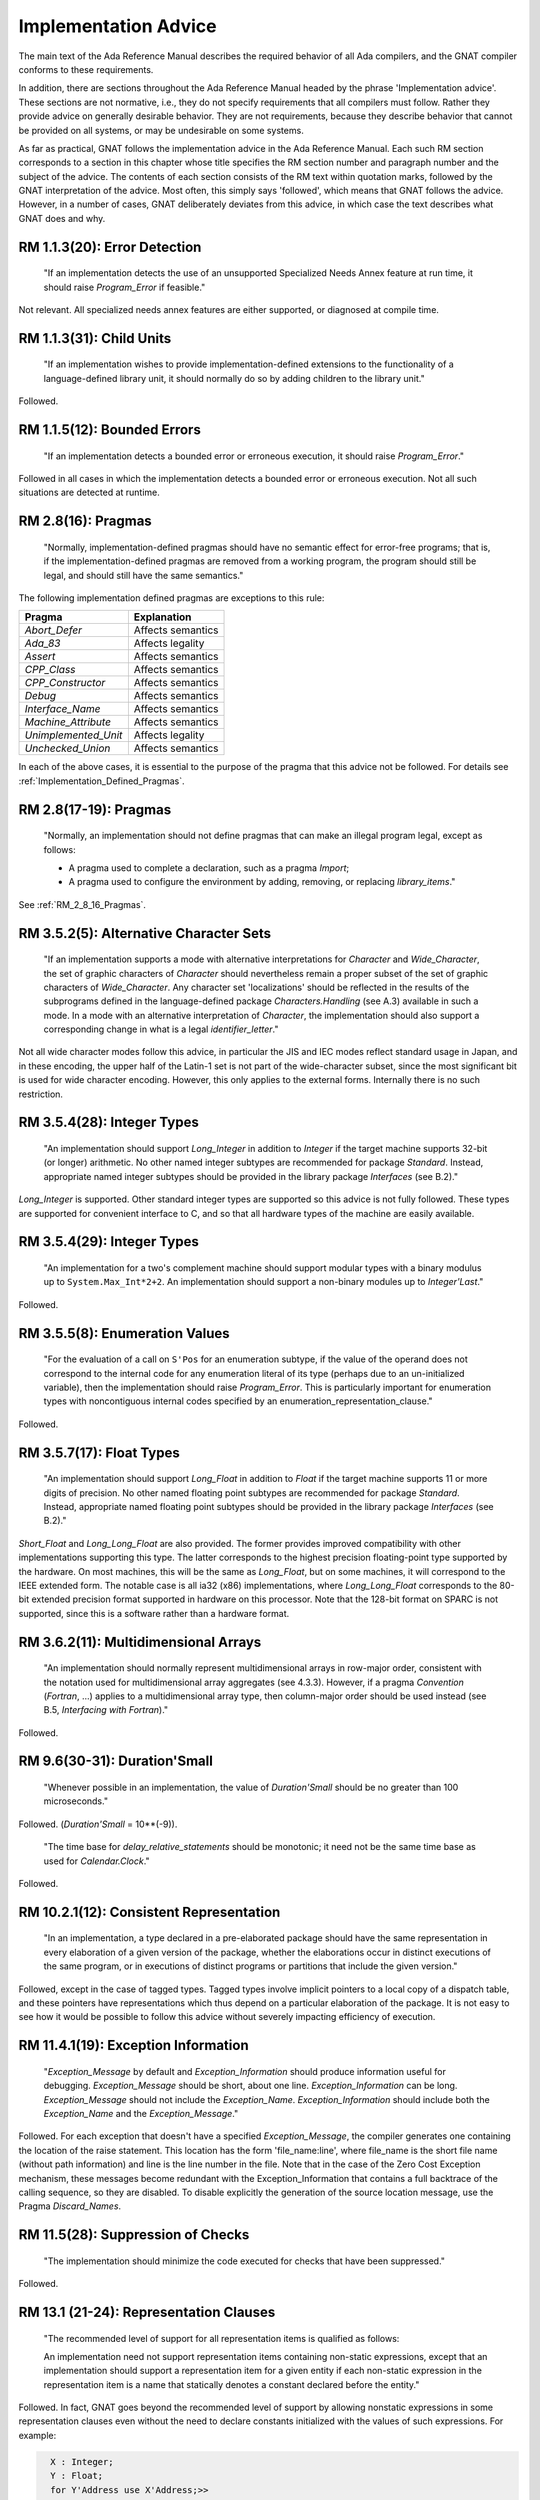 .. _Implementation_Advice:

*********************
Implementation Advice
*********************

The main text of the Ada Reference Manual describes the required
behavior of all Ada compilers, and the GNAT compiler conforms to
these requirements.

In addition, there are sections throughout the Ada Reference Manual headed
by the phrase 'Implementation advice'.  These sections are not normative,
i.e., they do not specify requirements that all compilers must
follow.  Rather they provide advice on generally desirable behavior.
They are not requirements, because they describe behavior that cannot
be provided on all systems, or may be undesirable on some systems.

As far as practical, GNAT follows the implementation advice in
the Ada Reference Manual.  Each such RM section corresponds to a section
in this chapter whose title specifies the
RM section number and paragraph number and the subject of
the advice.  The contents of each section consists of the RM text within
quotation marks,
followed by the GNAT interpretation of the advice.  Most often, this simply says
'followed', which means that GNAT follows the advice.  However, in a
number of cases, GNAT deliberately deviates from this advice, in which
case the text describes what GNAT does and why.

.. index:: Error detection

RM 1.1.3(20): Error Detection
=============================

  "If an implementation detects the use of an unsupported Specialized Needs
  Annex feature at run time, it should raise `Program_Error` if
  feasible."

Not relevant.  All specialized needs annex features are either supported,
or diagnosed at compile time.

.. index:: Child Units

RM 1.1.3(31): Child Units
=========================


  "If an implementation wishes to provide implementation-defined
  extensions to the functionality of a language-defined library unit, it
  should normally do so by adding children to the library unit."

Followed.

.. index:: Bounded errors

RM 1.1.5(12): Bounded Errors
============================

  "If an implementation detects a bounded error or erroneous
  execution, it should raise `Program_Error`."

Followed in all cases in which the implementation detects a bounded
error or erroneous execution.  Not all such situations are detected at
runtime.

.. index:: Pragmas

.. _RM_2_8_16_Pragmas:

RM 2.8(16): Pragmas
===================

  "Normally, implementation-defined pragmas should have no semantic effect
  for error-free programs; that is, if the implementation-defined pragmas
  are removed from a working program, the program should still be legal,
  and should still have the same semantics."

The following implementation defined pragmas are exceptions to this
rule:

+--------------------+-------------------+
| Pragma             | Explanation       |
+====================+===================+
| *Abort_Defer*      | Affects semantics |
+--------------------+-------------------+
|*Ada_83*            | Affects legality  |
+--------------------+-------------------+
|*Assert*            | Affects semantics |
+--------------------+-------------------+
|*CPP_Class*         | Affects semantics |
+--------------------+-------------------+
|*CPP_Constructor*   | Affects semantics |
+--------------------+-------------------+
|*Debug*             | Affects semantics |
+--------------------+-------------------+
|*Interface_Name*    | Affects semantics |
+--------------------+-------------------+
|*Machine_Attribute* | Affects semantics |
+--------------------+-------------------+
|*Unimplemented_Unit*| Affects legality  |
+--------------------+-------------------+
|*Unchecked_Union*   | Affects semantics |
+--------------------+-------------------+

In each of the above cases, it is essential to the purpose of the pragma
that this advice not be followed.  For details see
:ref:`Implementation_Defined_Pragmas`.

RM 2.8(17-19): Pragmas
======================

  "Normally, an implementation should not define pragmas that can
  make an illegal program legal, except as follows:

  * A pragma used to complete a declaration, such as a pragma `Import`;

  * A pragma used to configure the environment by adding, removing, or
    replacing `library_items`."

See :ref:`RM_2_8_16_Pragmas`.

.. index:: Character Sets

.. index:: Alternative Character Sets

RM 3.5.2(5): Alternative Character Sets
=======================================

  "If an implementation supports a mode with alternative interpretations
  for `Character` and `Wide_Character`, the set of graphic
  characters of `Character` should nevertheless remain a proper
  subset of the set of graphic characters of `Wide_Character`.  Any
  character set 'localizations' should be reflected in the results of
  the subprograms defined in the language-defined package
  `Characters.Handling` (see A.3) available in such a mode.  In a mode with
  an alternative interpretation of `Character`, the implementation should
  also support a corresponding change in what is a legal
  `identifier_letter`."

Not all wide character modes follow this advice, in particular the JIS
and IEC modes reflect standard usage in Japan, and in these encoding,
the upper half of the Latin-1 set is not part of the wide-character
subset, since the most significant bit is used for wide character
encoding.  However, this only applies to the external forms.  Internally
there is no such restriction.

.. index:: Integer types

RM 3.5.4(28): Integer Types
===========================

  "An implementation should support `Long_Integer` in addition to
  `Integer` if the target machine supports 32-bit (or longer)
  arithmetic.  No other named integer subtypes are recommended for package
  `Standard`.  Instead, appropriate named integer subtypes should be
  provided in the library package `Interfaces` (see B.2)."

`Long_Integer` is supported.  Other standard integer types are supported
so this advice is not fully followed.  These types
are supported for convenient interface to C, and so that all hardware
types of the machine are easily available.

RM 3.5.4(29): Integer Types
===========================

  "An implementation for a two's complement machine should support
  modular types with a binary modulus up to ``System.Max_Int*2+2``.  An
  implementation should support a non-binary modules up to `Integer'Last`."

Followed.

.. index:: Enumeration values

RM 3.5.5(8): Enumeration Values
===============================

  "For the evaluation of a call on ``S'Pos`` for an enumeration
  subtype, if the value of the operand does not correspond to the internal
  code for any enumeration literal of its type (perhaps due to an
  un-initialized variable), then the implementation should raise
  `Program_Error`.  This is particularly important for enumeration
  types with noncontiguous internal codes specified by an
  enumeration_representation_clause."

Followed.

.. index:: Float types

RM 3.5.7(17): Float Types
=========================

  "An implementation should support `Long_Float` in addition to
  `Float` if the target machine supports 11 or more digits of
  precision.  No other named floating point subtypes are recommended for
  package `Standard`.  Instead, appropriate named floating point subtypes
  should be provided in the library package `Interfaces` (see B.2)."

`Short_Float` and `Long_Long_Float` are also provided.  The
former provides improved compatibility with other implementations
supporting this type.  The latter corresponds to the highest precision
floating-point type supported by the hardware.  On most machines, this
will be the same as `Long_Float`, but on some machines, it will
correspond to the IEEE extended form.  The notable case is all ia32
(x86) implementations, where `Long_Long_Float` corresponds to
the 80-bit extended precision format supported in hardware on this
processor.  Note that the 128-bit format on SPARC is not supported,
since this is a software rather than a hardware format.

.. index:: Multidimensional arrays

.. index:: Arrays, multidimensional

RM 3.6.2(11): Multidimensional Arrays
=====================================

  "An implementation should normally represent multidimensional arrays in
  row-major order, consistent with the notation used for multidimensional
  array aggregates (see 4.3.3).  However, if a pragma `Convention`
  (`Fortran`, ...) applies to a multidimensional array type, then
  column-major order should be used instead (see B.5, `Interfacing with Fortran`)."

Followed.

.. index:: Duration'Small

RM 9.6(30-31): Duration'Small
=============================

  "Whenever possible in an implementation, the value of `Duration'Small`
  should be no greater than 100 microseconds."

Followed.  (`Duration'Small` = 10**(-9)).

  "The time base for `delay_relative_statements` should be monotonic;
  it need not be the same time base as used for `Calendar.Clock`."

Followed.

RM 10.2.1(12): Consistent Representation
========================================

  "In an implementation, a type declared in a pre-elaborated package should
  have the same representation in every elaboration of a given version of
  the package, whether the elaborations occur in distinct executions of
  the same program, or in executions of distinct programs or partitions
  that include the given version."

Followed, except in the case of tagged types.  Tagged types involve
implicit pointers to a local copy of a dispatch table, and these pointers
have representations which thus depend on a particular elaboration of the
package.  It is not easy to see how it would be possible to follow this
advice without severely impacting efficiency of execution.

.. index:: Exception information

RM 11.4.1(19): Exception Information
====================================

  "`Exception_Message` by default and `Exception_Information`
  should produce information useful for
  debugging.  `Exception_Message` should be short, about one
  line.  `Exception_Information` can be long.  `Exception_Message`
  should not include the
  `Exception_Name`.  `Exception_Information` should include both
  the `Exception_Name` and the `Exception_Message`."

Followed.  For each exception that doesn't have a specified
`Exception_Message`, the compiler generates one containing the location
of the raise statement.  This location has the form 'file_name:line', where
file_name is the short file name (without path information) and line is the line
number in the file.  Note that in the case of the Zero Cost Exception
mechanism, these messages become redundant with the Exception_Information that
contains a full backtrace of the calling sequence, so they are disabled.
To disable explicitly the generation of the source location message, use the
Pragma `Discard_Names`.

.. index:: Suppression of checks

.. index:: Checks, suppression of

RM 11.5(28): Suppression of Checks
==================================

  "The implementation should minimize the code executed for checks that
  have been suppressed."

Followed.

.. index:: Representation clauses

RM 13.1 (21-24): Representation Clauses
=======================================

  "The recommended level of support for all representation items is
  qualified as follows:

  An implementation need not support representation items containing
  non-static expressions, except that an implementation should support a
  representation item for a given entity if each non-static expression in
  the representation item is a name that statically denotes a constant
  declared before the entity."

Followed.  In fact, GNAT goes beyond the recommended level of support
by allowing nonstatic expressions in some representation clauses even
without the need to declare constants initialized with the values of
such expressions.
For example:

.. code-block:: ada

    X : Integer;
    Y : Float;
    for Y'Address use X'Address;>>


  "An implementation need not support a specification for the `Size`
  for a given composite subtype, nor the size or storage place for an
  object (including a component) of a given composite subtype, unless the
  constraints on the subtype and its composite subcomponents (if any) are
  all static constraints."

Followed.  Size Clauses are not permitted on non-static components, as
described above.


  "An aliased component, or a component whose type is by-reference, should
  always be allocated at an addressable location."

Followed.

.. index:: Packed types

RM 13.2(6-8): Packed Types
==========================

  "If a type is packed, then the implementation should try to minimize
  storage allocated to objects of the type, possibly at the expense of
  speed of accessing components, subject to reasonable complexity in
  addressing calculations.

  The recommended level of support pragma `Pack` is:

  For a packed record type, the components should be packed as tightly as
  possible subject to the Sizes of the component subtypes, and subject to
  any `record_representation_clause` that applies to the type; the
  implementation may, but need not, reorder components or cross aligned
  word boundaries to improve the packing.  A component whose `Size` is
  greater than the word size may be allocated an integral number of words."

Followed.  Tight packing of arrays is supported for all component sizes
up to 64-bits. If the array component size is 1 (that is to say, if
the component is a boolean type or an enumeration type with two values)
then values of the type are implicitly initialized to zero. This
happens both for objects of the packed type, and for objects that have a
subcomponent of the packed type.


  "An implementation should support Address clauses for imported
  subprograms."

Followed.

.. index:: Address clauses

RM 13.3(14-19): Address Clauses
===============================

  "For an array `X`, ``X'Address`` should point at the first
  component of the array, and not at the array bounds."

Followed.

  "The recommended level of support for the `Address` attribute is:

  ``X'Address`` should produce a useful result if `X` is an
  object that is aliased or of a by-reference type, or is an entity whose
  `Address` has been specified."

Followed.  A valid address will be produced even if none of those
conditions have been met.  If necessary, the object is forced into
memory to ensure the address is valid.

  "An implementation should support `Address` clauses for imported
  subprograms."

Followed.

  "Objects (including subcomponents) that are aliased or of a by-reference
  type should be allocated on storage element boundaries."

Followed.

  "If the `Address` of an object is specified, or it is imported or exported,
  then the implementation should not perform optimizations based on
  assumptions of no aliases."

Followed.

.. index:: Alignment clauses

RM 13.3(29-35): Alignment Clauses
=================================

  "The recommended level of support for the `Alignment` attribute for
  subtypes is:

  An implementation should support specified Alignments that are factors
  and multiples of the number of storage elements per word, subject to the
  following:"

Followed.

  "An implementation need not support specified Alignments for
  combinations of Sizes and Alignments that cannot be easily
  loaded and stored by available machine instructions."

Followed.

  "An implementation need not support specified Alignments that are
  greater than the maximum `Alignment` the implementation ever returns by
  default."

Followed.

  "The recommended level of support for the `Alignment` attribute for
  objects is:

  Same as above, for subtypes, but in addition:"

Followed.

  "For stand-alone library-level objects of statically constrained
  subtypes, the implementation should support all alignments
  supported by the target linker.  For example, page alignment is likely to
  be supported for such objects, but not for subtypes."

Followed.

.. index:: Size clauses

RM 13.3(42-43): Size Clauses
============================

  "The recommended level of support for the `Size` attribute of
  objects is:

  A `Size` clause should be supported for an object if the specified
  `Size` is at least as large as its subtype's `Size`, and
  corresponds to a size in storage elements that is a multiple of the
  object's `Alignment` (if the `Alignment` is nonzero)."

Followed.

RM 13.3(50-56): Size Clauses
============================

  "If the `Size` of a subtype is specified, and allows for efficient
  independent addressability (see 9.10) on the target architecture, then
  the `Size` of the following objects of the subtype should equal the
  `Size` of the subtype:

  Aliased objects (including components)."

Followed.

  "`Size` clause on a composite subtype should not affect the
  internal layout of components."

Followed. But note that this can be overridden by use of the implementation
pragma Implicit_Packing in the case of packed arrays.

  "The recommended level of support for the `Size` attribute of subtypes is:

  The `Size` (if not specified) of a static discrete or fixed point
  subtype should be the number of bits needed to represent each value
  belonging to the subtype using an unbiased representation, leaving space
  for a sign bit only if the subtype contains negative values.  If such a
  subtype is a first subtype, then an implementation should support a
  specified `Size` for it that reflects this representation."

Followed.

  "For a subtype implemented with levels of indirection, the `Size`
  should include the size of the pointers, but not the size of what they
  point at."

Followed.

.. index:: Component_Size clauses

RM 13.3(71-73): Component Size Clauses
======================================

  "The recommended level of support for the `Component_Size`
  attribute is:

  An implementation need not support specified `Component_Sizes` that are
  less than the `Size` of the component subtype."

Followed.

  "An implementation should support specified Component_Sizes that
  are factors and multiples of the word size.  For such
  Component_Sizes, the array should contain no gaps between
  components.  For other Component_Sizes (if supported), the array
  should contain no gaps between components when packing is also
  specified; the implementation should forbid this combination in cases
  where it cannot support a no-gaps representation."

Followed.

.. index:: Enumeration representation clauses

.. index:: Representation clauses, enumeration

RM 13.4(9-10): Enumeration Representation Clauses
=================================================

  "The recommended level of support for enumeration representation clauses
  is:

  An implementation need not support enumeration representation clauses
  for boolean types, but should at minimum support the internal codes in
  the range `System.Min_Int .. System.Max_Int`."

Followed.

.. index:: Record representation clauses

.. index:: Representation clauses, records

RM 13.5.1(17-22): Record Representation Clauses
===============================================

  "The recommended level of support for
  `record_representation_clauses` is:

  An implementation should support storage places that can be extracted
  with a load, mask, shift sequence of machine code, and set with a load,
  shift, mask, store sequence, given the available machine instructions
  and run-time model."

Followed.

  "A storage place should be supported if its size is equal to the
  `Size` of the component subtype, and it starts and ends on a
  boundary that obeys the `Alignment` of the component subtype."

Followed.

  "If the default bit ordering applies to the declaration of a given type,
  then for a component whose subtype's `Size` is less than the word
  size, any storage place that does not cross an aligned word boundary
  should be supported."

Followed.

  "An implementation may reserve a storage place for the tag field of a
  tagged type, and disallow other components from overlapping that place."

Followed.  The storage place for the tag field is the beginning of the tagged
record, and its size is Address'Size.  GNAT will reject an explicit component
clause for the tag field.

  "An implementation need not support a `component_clause` for a
  component of an extension part if the storage place is not after the
  storage places of all components of the parent type, whether or not
  those storage places had been specified."

Followed.  The above advice on record representation clauses is followed,
and all mentioned features are implemented.

.. index:: Storage place attributes

RM 13.5.2(5): Storage Place Attributes
======================================

  "If a component is represented using some form of pointer (such as an
  offset) to the actual data of the component, and this data is contiguous
  with the rest of the object, then the storage place attributes should
  reflect the place of the actual data, not the pointer.  If a component is
  allocated discontinuously from the rest of the object, then a warning
  should be generated upon reference to one of its storage place
  attributes."

Followed.  There are no such components in GNAT.

.. index:: Bit ordering

RM 13.5.3(7-8): Bit Ordering
============================

  "The recommended level of support for the non-default bit ordering is:

  If `Word_Size` = `Storage_Unit`, then the implementation
  should support the non-default bit ordering in addition to the default
  bit ordering."

Followed.  Word size does not equal storage size in this implementation.
Thus non-default bit ordering is not supported.

.. index:: Address, as private type

RM 13.7(37): Address as Private
===============================

  "`Address` should be of a private type."

Followed.

.. index:: Operations, on `Address`

.. index:: Address, operations of

RM 13.7.1(16): Address Operations
=================================

  "Operations in `System` and its children should reflect the target
  environment semantics as closely as is reasonable.  For example, on most
  machines, it makes sense for address arithmetic to 'wrap around'.
  Operations that do not make sense should raise `Program_Error`."

Followed.  Address arithmetic is modular arithmetic that wraps around.  No
operation raises `Program_Error`, since all operations make sense.

.. index:: Unchecked conversion

RM 13.9(14-17): Unchecked Conversion
====================================

  "The `Size` of an array object should not include its bounds; hence,
  the bounds should not be part of the converted data."

Followed.

  "The implementation should not generate unnecessary run-time checks to
  ensure that the representation of `S` is a representation of the
  target type.  It should take advantage of the permission to return by
  reference when possible.  Restrictions on unchecked conversions should be
  avoided unless required by the target environment."

Followed.  There are no restrictions on unchecked conversion.  A warning is
generated if the source and target types do not have the same size since
the semantics in this case may be target dependent.

  "The recommended level of support for unchecked conversions is:

  Unchecked conversions should be supported and should be reversible in
  the cases where this clause defines the result.  To enable meaningful use
  of unchecked conversion, a contiguous representation should be used for
  elementary subtypes, for statically constrained array subtypes whose
  component subtype is one of the subtypes described in this paragraph,
  and for record subtypes without discriminants whose component subtypes
  are described in this paragraph."

Followed.

.. index:: Heap usage, implicit

RM 13.11(23-25): Implicit Heap Usage
====================================

  "An implementation should document any cases in which it dynamically
  allocates heap storage for a purpose other than the evaluation of an
  allocator."

Followed, the only other points at which heap storage is dynamically
allocated are as follows:

*
  At initial elaboration time, to allocate dynamically sized global
  objects.

*
  To allocate space for a task when a task is created.

*
  To extend the secondary stack dynamically when needed.  The secondary
  stack is used for returning variable length results.

..

  "A default (implementation-provided) storage pool for an
  access-to-constant type should not have overhead to support deallocation of
  individual objects."

Followed.

  "A storage pool for an anonymous access type should be created at the
  point of an allocator for the type, and be reclaimed when the designated
  object becomes inaccessible."

Followed.

.. index:: Unchecked deallocation

RM 13.11.2(17): Unchecked Deallocation
======================================

  "For a standard storage pool, `Free` should actually reclaim the
  storage."

Followed.

.. index:: Stream oriented attributes

RM 13.13.2(17): Stream Oriented Attributes
==========================================

  "If a stream element is the same size as a storage element, then the
  normal in-memory representation should be used by `Read` and
  `Write` for scalar objects.  Otherwise, `Read` and `Write`
  should use the smallest number of stream elements needed to represent
  all values in the base range of the scalar type."

Followed.  By default, GNAT uses the interpretation suggested by AI-195,
which specifies using the size of the first subtype.
However, such an implementation is based on direct binary
representations and is therefore target- and endianness-dependent.
To address this issue, GNAT also supplies an alternate implementation
of the stream attributes `Read` and `Write`,
which uses the target-independent XDR standard representation
for scalar types.

.. index:: XDR representation

.. index:: Read attribute

.. index:: Write attribute

.. index:: Stream oriented attributes

The XDR implementation is provided as an alternative body of the
`System.Stream_Attributes` package, in the file
:file:`s-stratt-xdr.adb` in the GNAT library.
There is no :file:`s-stratt-xdr.ads` file.
In order to install the XDR implementation, do the following:

* Replace the default implementation of the
  `System.Stream_Attributes` package with the XDR implementation.
  For example on a Unix platform issue the commands:

  .. code-block:: sh

    $ mv s-stratt.adb s-stratt-default.adb
    $ mv s-stratt-xdr.adb s-stratt.adb


*
  Rebuild the GNAT run-time library as documented in
  the `GNAT and Libraries` section of the :title:`GNAT User's Guide`.

RM A.1(52): Names of Predefined Numeric Types
=============================================

  "If an implementation provides additional named predefined integer types,
  then the names should end with ``Integer`` as in
  ``Long_Integer``.  If an implementation provides additional named
  predefined floating point types, then the names should end with
  ``Float`` as in ``Long_Float``."

Followed.

.. index:: Ada.Characters.Handling

RM A.3.2(49): `Ada.Characters.Handling`
=======================================

  "If an implementation provides a localized definition of `Character`
  or `Wide_Character`, then the effects of the subprograms in
  `Characters.Handling` should reflect the localizations.
  See also 3.5.2."

Followed.  GNAT provides no such localized definitions.

.. index:: Bounded-length strings

RM A.4.4(106): Bounded-Length String Handling
=============================================

  "Bounded string objects should not be implemented by implicit pointers
  and dynamic allocation."

Followed.  No implicit pointers or dynamic allocation are used.

.. index:: Random number generation

RM A.5.2(46-47): Random Number Generation
=========================================

  "Any storage associated with an object of type `Generator` should be
  reclaimed on exit from the scope of the object."

Followed.

  "If the generator period is sufficiently long in relation to the number
  of distinct initiator values, then each possible value of
  `Initiator` passed to `Reset` should initiate a sequence of
  random numbers that does not, in a practical sense, overlap the sequence
  initiated by any other value.  If this is not possible, then the mapping
  between initiator values and generator states should be a rapidly
  varying function of the initiator value."

Followed.  The generator period is sufficiently long for the first
condition here to hold true.

.. index:: Get_Immediate

RM A.10.7(23): `Get_Immediate`
==============================

  "The `Get_Immediate` procedures should be implemented with
  unbuffered input.  For a device such as a keyboard, input should be
  available if a key has already been typed, whereas for a disk
  file, input should always be available except at end of file.  For a file
  associated with a keyboard-like device, any line-editing features of the
  underlying operating system should be disabled during the execution of
  `Get_Immediate`."

Followed on all targets except VxWorks. For VxWorks, there is no way to
provide this functionality that does not result in the input buffer being
flushed before the `Get_Immediate` call. A special unit
`Interfaces.Vxworks.IO` is provided that contains routines to enable
this functionality.

.. index:: Export

RM B.1(39-41): Pragma `Export`
==============================

  "If an implementation supports pragma `Export` to a given language,
  then it should also allow the main subprogram to be written in that
  language.  It should support some mechanism for invoking the elaboration
  of the Ada library units included in the system, and for invoking the
  finalization of the environment task.  On typical systems, the
  recommended mechanism is to provide two subprograms whose link names are
  `adainit` and `adafinal`.  `adainit` should contain the
  elaboration code for library units.  `adafinal` should contain the
  finalization code.  These subprograms should have no effect the second
  and subsequent time they are called."

Followed.

  "Automatic elaboration of pre-elaborated packages should be
  provided when pragma `Export` is supported."

Followed when the main program is in Ada.  If the main program is in a
foreign language, then
`adainit` must be called to elaborate pre-elaborated
packages.

  "For each supported convention `L` other than `Intrinsic`, an
  implementation should support `Import` and `Export` pragmas
  for objects of `L`-compatible types and for subprograms, and pragma
  `Convention` for `L`-eligible types and for subprograms,
  presuming the other language has corresponding features.  Pragma
  `Convention` need not be supported for scalar types."

Followed.

.. index:: Package Interfaces

.. index:: Interfaces

RM B.2(12-13): Package `Interfaces`
===================================

  "For each implementation-defined convention identifier, there should be a
  child package of package Interfaces with the corresponding name.  This
  package should contain any declarations that would be useful for
  interfacing to the language (implementation) represented by the
  convention.  Any declarations useful for interfacing to any language on
  the given hardware architecture should be provided directly in
  `Interfaces`."

Followed.

  "An implementation supporting an interface to C, COBOL, or Fortran should
  provide the corresponding package or packages described in the following
  clauses."

Followed.  GNAT provides all the packages described in this section.

.. index:: C, interfacing with

RM B.3(63-71): Interfacing with C
=================================

  "An implementation should support the following interface correspondences
  between Ada and C."

Followed.

  "An Ada procedure corresponds to a void-returning C function."

Followed.

  "An Ada function corresponds to a non-void C function."

Followed.

  "An Ada `in` scalar parameter is passed as a scalar argument to a C
  function."

Followed.

  "An Ada `in` parameter of an access-to-object type with designated
  type `T` is passed as a ``t*`` argument to a C function,
  where ``t`` is the C type corresponding to the Ada type `T`."

Followed.

  "An Ada access `T` parameter, or an Ada `out` or `in out`
  parameter of an elementary type `T`, is passed as a ``t*``
  argument to a C function, where ``t`` is the C type corresponding to
  the Ada type `T`.  In the case of an elementary `out` or
  `in out` parameter, a pointer to a temporary copy is used to
  preserve by-copy semantics."

Followed.

  "An Ada parameter of a record type `T`, of any mode, is passed as a
  ``t*`` argument to a C function, where ``t`` is the C
  structure corresponding to the Ada type `T`."

Followed.  This convention may be overridden by the use of the C_Pass_By_Copy
pragma, or Convention, or by explicitly specifying the mechanism for a given
call using an extended import or export pragma.

  "An Ada parameter of an array type with component type `T`, of any
  mode, is passed as a ``t*`` argument to a C function, where
  ``t`` is the C type corresponding to the Ada type `T`."

Followed.

  "An Ada parameter of an access-to-subprogram type is passed as a pointer
  to a C function whose prototype corresponds to the designated
  subprogram's specification."

Followed.

.. index:: COBOL, interfacing with

RM B.4(95-98): Interfacing with COBOL
=====================================

  "An Ada implementation should support the following interface
  correspondences between Ada and COBOL."

Followed.

  "An Ada access `T` parameter is passed as a ``BY REFERENCE`` data item of
  the COBOL type corresponding to `T`."

Followed.

  "An Ada in scalar parameter is passed as a ``BY CONTENT`` data item of
  the corresponding COBOL type."

Followed.

  "Any other Ada parameter is passed as a ``BY REFERENCE`` data item of the
  COBOL type corresponding to the Ada parameter type; for scalars, a local
  copy is used if necessary to ensure by-copy semantics."

Followed.

.. index:: Fortran, interfacing with

RM B.5(22-26): Interfacing with Fortran
=======================================

  "An Ada implementation should support the following interface
  correspondences between Ada and Fortran:"

Followed.

  "An Ada procedure corresponds to a Fortran subroutine."

Followed.

  "An Ada function corresponds to a Fortran function."

Followed.

  "An Ada parameter of an elementary, array, or record type `T` is
  passed as a `T` argument to a Fortran procedure, where `T` is
  the Fortran type corresponding to the Ada type `T`, and where the
  INTENT attribute of the corresponding dummy argument matches the Ada
  formal parameter mode; the Fortran implementation's parameter passing
  conventions are used.  For elementary types, a local copy is used if
  necessary to ensure by-copy semantics."

Followed.

  "An Ada parameter of an access-to-subprogram type is passed as a
  reference to a Fortran procedure whose interface corresponds to the
  designated subprogram's specification."

Followed.

.. index:: Machine operations

RM C.1(3-5): Access to Machine Operations
=========================================

  "The machine code or intrinsic support should allow access to all
  operations normally available to assembly language programmers for the
  target environment, including privileged instructions, if any."

Followed.

  "The interfacing pragmas (see Annex B) should support interface to
  assembler; the default assembler should be associated with the
  convention identifier `Assembler`."

Followed.

  "If an entity is exported to assembly language, then the implementation
  should allocate it at an addressable location, and should ensure that it
  is retained by the linking process, even if not otherwise referenced
  from the Ada code.  The implementation should assume that any call to a
  machine code or assembler subprogram is allowed to read or update every
  object that is specified as exported."

Followed.

RM C.1(10-16): Access to Machine Operations
===========================================

  "The implementation should ensure that little or no overhead is
  associated with calling intrinsic and machine-code subprograms."

Followed for both intrinsics and machine-code subprograms.

  "It is recommended that intrinsic subprograms be provided for convenient
  access to any machine operations that provide special capabilities or
  efficiency and that are not otherwise available through the language
  constructs."

Followed.  A full set of machine operation intrinsic subprograms is provided.

  "Atomic read-modify-write operations---e.g., test and set, compare and
  swap, decrement and test, enqueue/dequeue."

Followed on any target supporting such operations.

  "Standard numeric functions---e.g.:, sin, log."

Followed on any target supporting such operations.

  "String manipulation operations---e.g.:, translate and test."

Followed on any target supporting such operations.

  "Vector operations---e.g.:, compare vector against thresholds."

Followed on any target supporting such operations.

  "Direct operations on I/O ports."

Followed on any target supporting such operations.

.. index:: Interrupt support

RM C.3(28): Interrupt Support
=============================

  "If the `Ceiling_Locking` policy is not in effect, the
  implementation should provide means for the application to specify which
  interrupts are to be blocked during protected actions, if the underlying
  system allows for a finer-grain control of interrupt blocking."

Followed.  The underlying system does not allow for finer-grain control
of interrupt blocking.

.. index:: Protected procedure handlers

RM C.3.1(20-21): Protected Procedure Handlers
=============================================

  "Whenever possible, the implementation should allow interrupt handlers to
  be called directly by the hardware."

Followed on any target where the underlying operating system permits
such direct calls.

  "Whenever practical, violations of any
  implementation-defined restrictions should be detected before run time."

Followed.  Compile time warnings are given when possible.

.. index:: Package `Interrupts`

.. index:: Interrupts

RM C.3.2(25): Package `Interrupts`
==================================

  "If implementation-defined forms of interrupt handler procedures are
  supported, such as protected procedures with parameters, then for each
  such form of a handler, a type analogous to `Parameterless_Handler`
  should be specified in a child package of `Interrupts`, with the
  same operations as in the predefined package Interrupts."

Followed.

.. index:: Pre-elaboration requirements

RM C.4(14): Pre-elaboration Requirements
========================================

  "It is recommended that pre-elaborated packages be implemented in such a
  way that there should be little or no code executed at run time for the
  elaboration of entities not already covered by the Implementation
  Requirements."

Followed.  Executable code is generated in some cases, e.g., loops
to initialize large arrays.

RM C.5(8): Pragma `Discard_Names`
=================================

  "If the pragma applies to an entity, then the implementation should
  reduce the amount of storage used for storing names associated with that
  entity."

Followed.

.. index:: Package Task_Attributes

.. index:: Task_Attributes

RM C.7.2(30): The Package Task_Attributes
=========================================

  "Some implementations are targeted to domains in which memory use at run
  time must be completely deterministic.  For such implementations, it is
  recommended that the storage for task attributes will be pre-allocated
  statically and not from the heap.  This can be accomplished by either
  placing restrictions on the number and the size of the task's
  attributes, or by using the pre-allocated storage for the first `N`
  attribute objects, and the heap for the others.  In the latter case,
  `N` should be documented."

Not followed.  This implementation is not targeted to such a domain.

.. index:: Locking Policies

RM D.3(17): Locking Policies
============================

  "The implementation should use names that end with ``_Locking`` for
  locking policies defined by the implementation."

Followed.  Two implementation-defined locking policies are defined,
whose names (`Inheritance_Locking` and
`Concurrent_Readers_Locking`) follow this suggestion.

.. index:: Entry queuing policies

RM D.4(16): Entry Queuing Policies
==================================

  "Names that end with ``_Queuing`` should be used
  for all implementation-defined queuing policies."

Followed.  No such implementation-defined queuing policies exist.

.. index:: Preemptive abort

RM D.6(9-10): Preemptive Abort
==============================

  "Even though the `abort_statement` is included in the list of
  potentially blocking operations (see 9.5.1), it is recommended that this
  statement be implemented in a way that never requires the task executing
  the `abort_statement` to block."

Followed.

  "On a multi-processor, the delay associated with aborting a task on
  another processor should be bounded; the implementation should use
  periodic polling, if necessary, to achieve this."

Followed.

.. index:: Tasking restrictions

RM D.7(21): Tasking Restrictions
================================

  "When feasible, the implementation should take advantage of the specified
  restrictions to produce a more efficient implementation."

GNAT currently takes advantage of these restrictions by providing an optimized
run time when the Ravenscar profile and the GNAT restricted run time set
of restrictions are specified.  See pragma `Profile (Ravenscar)` and
pragma `Profile (Restricted)` for more details.

.. index:: Time, monotonic

RM D.8(47-49): Monotonic Time
=============================

  "When appropriate, implementations should provide configuration
  mechanisms to change the value of `Tick`."

Such configuration mechanisms are not appropriate to this implementation
and are thus not supported.

  "It is recommended that `Calendar.Clock` and `Real_Time.Clock`
  be implemented as transformations of the same time base."

Followed.


  "It is recommended that the best time base which exists in
  the underlying system be available to the application through
  `Clock`.  `Best` may mean highest accuracy or largest range."

Followed.

.. index:: Partition communication subsystem

.. index:: PCS

RM E.5(28-29): Partition Communication Subsystem
================================================

  "Whenever possible, the PCS on the called partition should allow for
  multiple tasks to call the RPC-receiver with different messages and
  should allow them to block until the corresponding subprogram body
  returns."

Followed by GLADE, a separately supplied PCS that can be used with
GNAT.

  "The `Write` operation on a stream of type `Params_Stream_Type`
  should raise `Storage_Error` if it runs out of space trying to
  write the `Item` into the stream."

Followed by GLADE, a separately supplied PCS that can be used with
GNAT.

.. index:: COBOL support

RM F(7): COBOL Support
======================

  "If COBOL (respectively, C) is widely supported in the target
  environment, implementations supporting the Information Systems Annex
  should provide the child package `Interfaces.COBOL` (respectively,
  `Interfaces.C`) specified in Annex B and should support a
  `convention_identifier` of COBOL (respectively, C) in the interfacing
  pragmas (see Annex B), thus allowing Ada programs to interface with
  programs written in that language."

Followed.

.. index:: Decimal radix support

RM F.1(2): Decimal Radix Support
================================

  "Packed decimal should be used as the internal representation for objects
  of subtype `S` when `S`'Machine_Radix = 10."

Not followed.  GNAT ignores `S`'Machine_Radix and always uses binary
representations.

.. index:: Numerics

RM G: Numerics
==============

  "If Fortran (respectively, C) is widely supported in the target
  environment, implementations supporting the Numerics Annex
  should provide the child package `Interfaces.Fortran` (respectively,
  `Interfaces.C`) specified in Annex B and should support a
  `convention_identifier` of Fortran (respectively, C) in the interfacing
  pragmas (see Annex B), thus allowing Ada programs to interface with
  programs written in that language."

Followed.

.. index:: Complex types

RM G.1.1(56-58): Complex Types
==============================

  "Because the usual mathematical meaning of multiplication of a complex
  operand and a real operand is that of the scaling of both components of
  the former by the latter, an implementation should not perform this
  operation by first promoting the real operand to complex type and then
  performing a full complex multiplication.  In systems that, in the
  future, support an Ada binding to IEC 559:1989, the latter technique
  will not generate the required result when one of the components of the
  complex operand is infinite.  (Explicit multiplication of the infinite
  component by the zero component obtained during promotion yields a NaN
  that propagates into the final result.) Analogous advice applies in the
  case of multiplication of a complex operand and a pure-imaginary
  operand, and in the case of division of a complex operand by a real or
  pure-imaginary operand."

Not followed.

  "Similarly, because the usual mathematical meaning of addition of a
  complex operand and a real operand is that the imaginary operand remains
  unchanged, an implementation should not perform this operation by first
  promoting the real operand to complex type and then performing a full
  complex addition.  In implementations in which the `Signed_Zeros`
  attribute of the component type is `True` (and which therefore
  conform to IEC 559:1989 in regard to the handling of the sign of zero in
  predefined arithmetic operations), the latter technique will not
  generate the required result when the imaginary component of the complex
  operand is a negatively signed zero.  (Explicit addition of the negative
  zero to the zero obtained during promotion yields a positive zero.)
  Analogous advice applies in the case of addition of a complex operand
  and a pure-imaginary operand, and in the case of subtraction of a
  complex operand and a real or pure-imaginary operand."

Not followed.

  "Implementations in which `Real'Signed_Zeros` is `True` should
  attempt to provide a rational treatment of the signs of zero results and
  result components.  As one example, the result of the `Argument`
  function should have the sign of the imaginary component of the
  parameter `X` when the point represented by that parameter lies on
  the positive real axis; as another, the sign of the imaginary component
  of the `Compose_From_Polar` function should be the same as
  (respectively, the opposite of) that of the `Argument` parameter when that
  parameter has a value of zero and the `Modulus` parameter has a
  nonnegative (respectively, negative) value."

Followed.

.. index:: Complex elementary functions

RM G.1.2(49): Complex Elementary Functions
==========================================

  "Implementations in which `Complex_Types.Real'Signed_Zeros` is
  `True` should attempt to provide a rational treatment of the signs
  of zero results and result components.  For example, many of the complex
  elementary functions have components that are odd functions of one of
  the parameter components; in these cases, the result component should
  have the sign of the parameter component at the origin.  Other complex
  elementary functions have zero components whose sign is opposite that of
  a parameter component at the origin, or is always positive or always
  negative."

Followed.

.. index:: Accuracy requirements

RM G.2.4(19): Accuracy Requirements
===================================

  "The versions of the forward trigonometric functions without a
  `Cycle` parameter should not be implemented by calling the
  corresponding version with a `Cycle` parameter of
  `2.0*Numerics.Pi`, since this will not provide the required
  accuracy in some portions of the domain.  For the same reason, the
  version of `Log` without a `Base` parameter should not be
  implemented by calling the corresponding version with a `Base`
  parameter of `Numerics.e`."

Followed.

.. index:: Complex arithmetic accuracy

.. index:: Accuracy, complex arithmetic

RM G.2.6(15): Complex Arithmetic Accuracy
=========================================

  "The version of the `Compose_From_Polar` function without a
  `Cycle` parameter should not be implemented by calling the
  corresponding version with a `Cycle` parameter of
  `2.0*Numerics.Pi`, since this will not provide the required
  accuracy in some portions of the domain."

Followed.

.. index:: Sequential elaboration policy

RM H.6(15/2): Pragma Partition_Elaboration_Policy
=================================================

  "If the partition elaboration policy is `Sequential` and the
  Environment task becomes permanently blocked during elaboration then the
  partition is deadlocked and it is recommended that the partition be
  immediately terminated."

Not followed.
